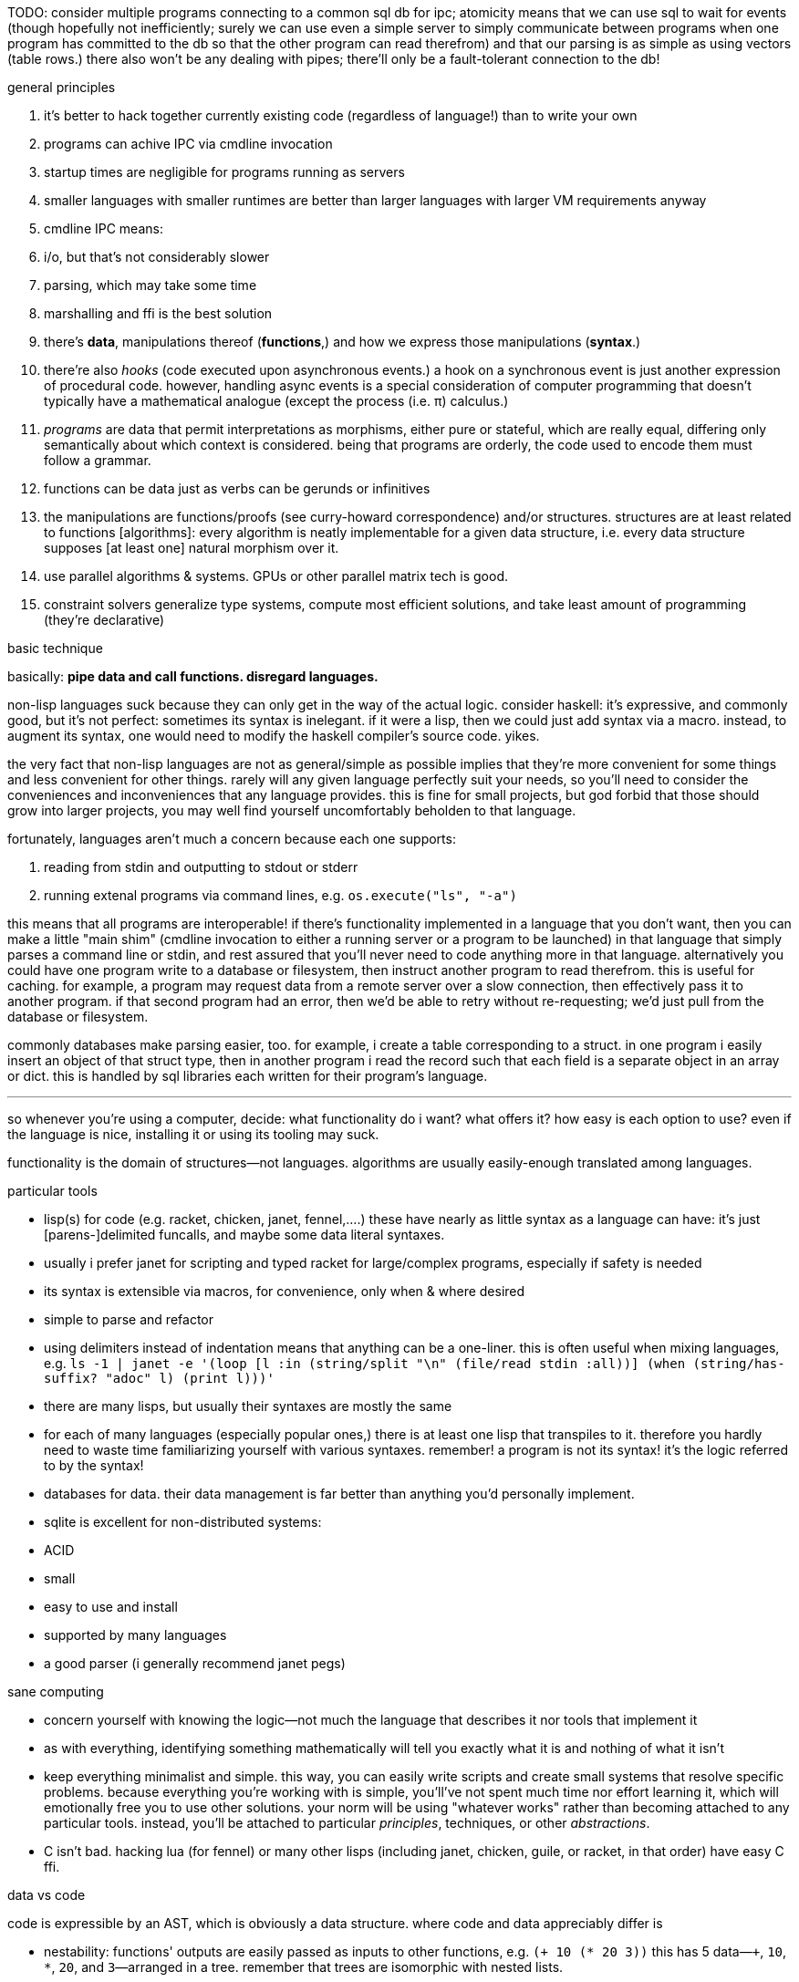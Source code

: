 TODO: consider multiple programs connecting to a common sql db for ipc; atomicity means that we can use sql to wait for events (though hopefully not inefficiently; surely we can use even a simple server to simply communicate between programs when one program has committed to the db so that the other program can read therefrom) and that our parsing is as simple as using vectors (table rows.) there also won't be any dealing with pipes; there'll only be a fault-tolerant connection to the db!

.general principles

. it's better to hack together currently existing code (regardless of language!) than to write your own
  . programs can achive IPC via cmdline invocation
  . startup times are negligible for programs running as servers
    . smaller languages with smaller runtimes are better than larger languages with larger VM requirements anyway
  . cmdline IPC means:
    . i/o, but that's not considerably slower
    . parsing, which may take some time
  . marshalling and ffi is the best solution
. there's *data*, manipulations thereof (*functions*,) and how we express those manipulations (*syntax*.)
  . there're also _hooks_ (code executed upon asynchronous events.) a hook on a synchronous event is just another expression of procedural code. however, handling async events is a special consideration of computer programming that doesn't typically have a mathematical analogue (except the process (i.e. π) calculus.)
  . _programs_ are data that permit interpretations as morphisms, either pure or stateful, which are really equal, differing only semantically about which context is considered. being that programs are orderly, the code used to encode them must follow a grammar.
. functions can be data just as verbs can be gerunds or infinitives
. the manipulations are functions/proofs (see curry-howard correspondence) and/or structures. structures are at least related to functions [algorithms]: every algorithm is neatly implementable for a given data structure, i.e. every data structure supposes [at least one] natural morphism over it.
. use parallel algorithms & systems. GPUs or other parallel matrix tech is good.
. constraint solvers generalize type systems, compute most efficient solutions, and take least amount of programming (they're declarative)

.basic technique

basically: *pipe data and call functions. disregard languages.*

non-lisp languages suck because they can only get in the way of the actual logic. consider haskell: it's expressive, and commonly good, but it's not perfect: sometimes its syntax is inelegant. if it were a lisp, then we could just add syntax via a macro. instead, to augment its syntax, one would need to modify the haskell compiler's source code. yikes.

the very fact that non-lisp languages are not as general/simple as possible implies that they're more convenient for some things and less convenient for other things. rarely will any given language perfectly suit your needs, so you'll need to consider the conveniences and inconveniences that any language provides. this is fine for small projects, but god forbid that those should grow into larger projects, you may well find yourself uncomfortably beholden to that language.

fortunately, languages aren't much a concern because each one supports:

. reading from stdin and outputting to stdout or stderr
. running extenal programs via command lines, e.g. `os.execute("ls", "-a")`

this means that all programs are interoperable! if there's functionality implemented in a language that you don't want, then you can make a little "main shim" (cmdline invocation to either a running server or a program to be launched) in that language that simply parses a command line or stdin, and rest assured that you'll never need to code anything more in that language. alternatively you could have one program write to a database or filesystem, then instruct another program to read therefrom. this is useful for caching. for example, a program may request data from a remote server over a slow connection, then effectively pass it to another program. if that second program had an error, then we'd be able to retry without re-requesting; we'd just pull from the database or filesystem.

commonly databases make parsing easier, too. for example, i create a table corresponding to a struct. in one program i easily insert an object of that struct type, then in another program i read the record such that each field is a separate object in an array or dict. this is handled by sql libraries each written for their program's language.

''''

so whenever you're using a computer, decide: what functionality do i want? what offers it? how easy is each option to use? even if the language is nice, installing it or using its tooling may suck.

functionality is the domain of structures—not languages. algorithms are usually easily-enough translated among languages.

.particular tools

* lisp(s) for code (e.g. racket, chicken, janet, fennel,....) these have nearly as little syntax as a language can have: it's just [parens-]delimited funcalls, and maybe some data literal syntaxes.
  * usually i prefer janet for scripting and typed racket for large/complex programs, especially if safety is needed
  * its syntax is extensible via macros, for convenience, only when & where desired
  * simple to parse and refactor
  * using delimiters instead of indentation means that anything can be a one-liner. this is often useful when mixing languages, e.g. `ls -1 | janet -e '(loop [l :in (string/split "\n" (file/read stdin :all))] (when (string/has-suffix? "adoc" l) (print l)))'`
  * there are many lisps, but usually their syntaxes are mostly the same
  * for each of many languages (especially popular ones,) there is at least one lisp that transpiles to it. therefore you hardly need to waste time familiarizing yourself with various syntaxes. remember! a program is not its syntax! it's the logic referred to by the syntax!
* databases for data. their data management is far better than anything you'd personally implement.
  * sqlite is excellent for non-distributed systems:
    * ACID
    * small
    * easy to use and install
    * supported by many languages
* a good parser (i generally recommend janet pegs)

.sane computing

* concern yourself with knowing the logic—not much the language that describes it nor tools that implement it
* as with everything, identifying something mathematically will tell you exactly what it is and nothing of what it isn't
* keep everything minimalist and simple. this way, you can easily write scripts and create small systems that resolve specific problems. because everything you're working with is simple, you'll've not spent much time nor effort learning it, which will emotionally free you to use other solutions. your norm will be using "whatever works" rather than becoming attached to any particular tools. instead, you'll be attached to particular _principles_, techniques, or other _abstractions_.
* C isn't bad. hacking lua (for fennel) or many other lisps (including janet, chicken, guile, or racket, in that order) have easy C ffi.

.data vs code

code is expressible by an AST, which is obviously a data structure. where code and data appreciably differ is

* nestability: functions' outputs are easily passed as inputs to other functions, e.g. `(+ 10 (* 20 3))` this has 5 data—`+`, `10`, `*`, `20`, and `3`—arranged in a tree. remember that trees are isomorphic with nested lists.
* executability (of primitives/builtins): in the above example, `+` and `*` are irreducable (i.e. inexpressable by other terms) functions that produce outputs.
* side effects: data can't have side effects, but code can, especially doing so without useful return value (viz null or void)
* scope: every identifier [symbol] in code must be resolvable in its context. databases do not have scope beyond nullity of result sets.

these aren't strict differeneces; they more are common patterns. in fact, we can do all of our programming in sql, and it'd actually be useful to do so. the only inelegance there is the need to create tables for each data structure. commonly we have anonymous structures (denoted by lists or tuples) in programming languages. finally sql databases don't support dictionaries.

many of these are better supported by small csv files. large csv files don't have the efficient writing or reading (nor ACID) that db's have.

.stability & sanity

programming as a field is always seeing new tools, people, techniques. often we're expected to know them because new, useful software uses them, or because an employer or customer demands so, or because we're collaborating with others who use these novel things. keeping up with it all is hopeless: there's too much, and much of it isn't even useful! often "new" technologies are just common ones being marketed differently. for example, currently blockchain, machine learning, and orchestrated containerization are being applied _everywhere_, though they're needed (or even useful/appropriate) in few places.

we find ease in the things that do not change: algorithms, data structures, common software that's been around for a very long time, and is so known to be reliable. we also find ease in minimalism: using few, flexible tools—again, databases and lisps, but also the likes of kakoune, kmonad, tmux, nmap.

.prefer (sql) databases

databases are the most advanced common software. they implement all the most difficult aspects of programming:

* concurrency
* atomicity
* optimization for both speed and memory for large datasets
* memory (databases are assumed to be much larger than RAM, and their operations account for this)

and they implement some less-difficult yet appreciable conveniences:

* sorting & grouping
* union & intersection
* repl (effectively, by transactions)

therefore to use a database is to make an efficient program. the only places where databases are as good as general purpose proglangs are:

* certain algorithms
* IPC or interaction with remote services
* stateful imperative logics
* hardware interaction

basically, databases are good for everything that involves data, but inappropriate or unaccomodating to everything else (namely anything involving i/o.) not only this, but databases may work locally as a program, or run as a server, which makes database code automatically work for either single-host or distributed use cases.

.cheating

know when you need to program for perfection or not. for example _linearize_ (use a linear approximation of) mathematical expressions, or estimate mathematical expressions over reals by a series of bitshift and linear algebra operations. know when it's better to use a hard-coded lookup table or use an algorithm to produce values. code for your purpose rather than a "good" implementation. for example, your situation may call for random numbers. your choices are a random number source like `/dev/urandom` or a pseudo-random number generation algorithm. you can use the former if it provides enough data. if using an algorithm, then it only needs to be seemingly random—something that depends on what the value is to be used for. don't waste your time making a super-unpredictable algorithm if no user will notice the difference. an algorithm may be convincing enough for pseudo-random game events but horribly obviously not truly random for producing a grayscale image of white noise.

remember: this is coding, not mathematics. we often can't afford perfect mathematical precision, whether it be real analysis or combinatronics. for most applications it's better to use approximate solutions then adjust their results for sensibility, than to calculate as exact a solution as could be considered reasonable.

this may seem obvious, and maybe it's only a problem for few people, but please resist any inclination to make the best solution that you can simply because it's the best and you can; prefer simpler, faster, lesser yet sufficient solutions (except when you're uncertain about how the solution may need to generalize in the future. this can be tricky to predict, and is very particular to each situation.)

.fundamental computer science

programming is just recursion, lists & maps / alists (i.e. lists of pairs) / tagged unions (lua shows that these are all the same structure,) and concurrency. computer science is implementing mathematics by these. vectors, lists, stacks,...they're implementation details, which can be important, but only for efficiency rather than result state. graphs are the most general data structure (though not the most general mathematical structure) but are implemented in terms of arrays & maps. ADTs are useful, but they're expressible recursively by lists and maps. strictly, pair is the smallest data structure. it corresponds to the fundamental mathematical principle of _association/relation_—the basis for all super-singleton structures.

given pairs' fundamentality, we see that every structure can be considered or traversed as: itself naturally; a tensor/matrix; a graph. if you're familiar with these structures, it should be clear how databases or parallelized GPU operations can be very useful here.

again, *keep it basic*. much of programming or computer work today—even what's considered brilliant and popular—is really just about making needlessly complicated things simpler—even though they end-up being still overly-complicated (or limited, or difficult to use outside a very specific use case.) let's not forget how simple things are, and be very careful when promoting anything more complex than maps & lists. and guard yourself against anything more complex! there are many such things, and they sound good, and they do work, and so they're tempting! it's very easy to accidentally find yourself in an ocean of complexion, wondering how you strayed so far from simplicity. obviously this is true only for large programs/systems. however, i encourage that you not go too much out of your way to try to discover/learn the hottest tech or try to learn all the tech in order to make yourself seem versatile. there's too much, and it'll corrupt your mind. however, on that note, i do encourage, if you're so inclined & capable (i'll offer a course later on this,) to consider mathematical structures' applications to computer science, such as universal algebra / category theory, linear types, or using tensors for general computations; or cs-specific things like AVL trees. considering these problems and solutions will improve your programming. again, though—generally—mathematics affects how the program is described, whereas cs affects the efficiency of the program.

everything (all data, and functions) can be represented by *pairs/lists* as used in scheme. maps (isomorphic with *alists*) are structures composed of pairs. *tagged unions* are isomorphic to maps from symbols to values. lua is a good language (semantically) because its one structure is a list/table. these are the same structure: a table is another term for a map: lookup values by indices (of any type.) a list (again, specifically in lua) is just a table whose indices are always positive integers. javascript has objects that are similar, and so javascript would be (and used to be) as good as lua; however, recent revisions of javascript introduce special semantics and syntaxes that void that elegance of simplicity.

all programs can be described by the lambda calculus, wherein functions are represented by _lambdas_: simple mappings from inputs to outputs, e.g. `(lambda (a b) (* 2 b (+ a 3)))`. the meaning is obvious. the fact that this is an s-expression implies that it is data—namely it's isomorphic to its quoted form in its evaluation context.

so whenever someone mentions something like chef, ansible, kubernetes, or any of many popular softwares whose name gives absolutely no hint whatsoever as to what it does, and you go to each's respective website, and you encounter astonishingly vague language, or it describes some revolutionary new system or some junk, ask yourself: how do i express this thing as a graph, table, list, or abstract mathematical structure? for example, ansible is basically `map`, but maps stateful modifications over a list/set of machines. nix is a system for executing arbitrary pure functions (usually to an executable program or a library) whose domain is dependencies, with caching support. dependencies is a graph (specifically a DAG.) people love telling what you can do with their software, but that's hardly a concern for us hackers, since hackers understand structures (including functions) and muse about all the different ways that they can use them. besides this, a software's ability tells us nothing about what it is, how to think about it, etc.

this thinking removes all mystery. for example, scheme continuations are usually difficult to learn, but if you realize that all programs (and very clearly lisp programs) are trees (viz ASTs) and that there's a map (table) from identifiers to syntax contexts with values, then continuations are very simple to understand: they're just nodes in a tree, and moving around continuations is just looking-up in a map. despite being moot, continuations' brilliance is that the objects of the table and map are execution contexts! that's the kicker. haskell is a relatively good language simply because it associates data with types, and types are logical constructs that support implication and testing. the _association_ and _logic_ make it good. that's the magic. how is the logic implemented? there's a loop over a couple sets of logical propositions. that's a significant portion of the implementation of a professional programming language! programming isn't hard. the only reason that programming (or using computers) is difficult is because either 1) you're using bad tools or techniques; 2) the problem is inherently tricky, even if not initially obvious. for example, computing the integral of e^(x^1) is easy, but e^(x^2) is not. in other words: we typically consider a solution to a problem, but encounter trouble when expanding it to a general solution. while you should always strive to know how general your solution needs to be, predicting future needs can be very difficult, so just do your best with what you have. though not particularly covered in this course, there is a technique to design systems for flexible generalizing. i might offer that in another course, but it requires a strong foundation in a variety of mathematics that i alone have identified and haven't finished my seminal book on.

almost always, the more that software obscures the simple structures that underlie it, the worse the software is: it's difficult to keep track of options, there are more options than appropriate, the options or operations do not compose well (or at all,) and there's a decent chance that the software will make certain operations easier than others, which may or may not be a problem for you depending on your use case.

.special techniques

* fuzzing
* parsers & antiparsers
* typing (note that types are predicates, i.e. logical statements)
  * composing types and seeing which programs they beget, e.g. a list or tree or dag or graph editor, which would work on bookmarks, spreadsheets, playlists, etc
* streaming
* parallelization
  * MIMD is better than parallel threads
* concurrency
* purity
* memoization

.saneware

software is only as good as it is when it fails. when software works like it's supposed to, then that's good, but it should be expected that it'll fail (or that you'll want to use it in an uncommon way,) and when that happens, if you can't overcome that error or find a way to implement your desired behavior, then the software is worthless.

these wares follow the description of sane computing: simple, serverized or main-shimmed, use funcalls and standard ports. these wares use self-descriptive names and have neither special usage nor installation guides. furthermore, as a practical consideration, these wares do not suck (they do what all they're supposed to and have no needless quirks.) each program does one thing, and for programs that are commonly used work together, any new user does not need to know about these common usages in order to use any subset of tools together.

* link:https://github.com/mawww/kakoune/blob/master/doc/design.asciidoc[kakoune]
* language server protocol (lsp)
* link:https://w3c.github.io/webdriver/[webdriver]
* link:https://nyxt.atlas.engineer/article/technical-design.org[nyxt] (uses xml-rpc to bridge controller (nyxt/lisp) & view (webkit))

